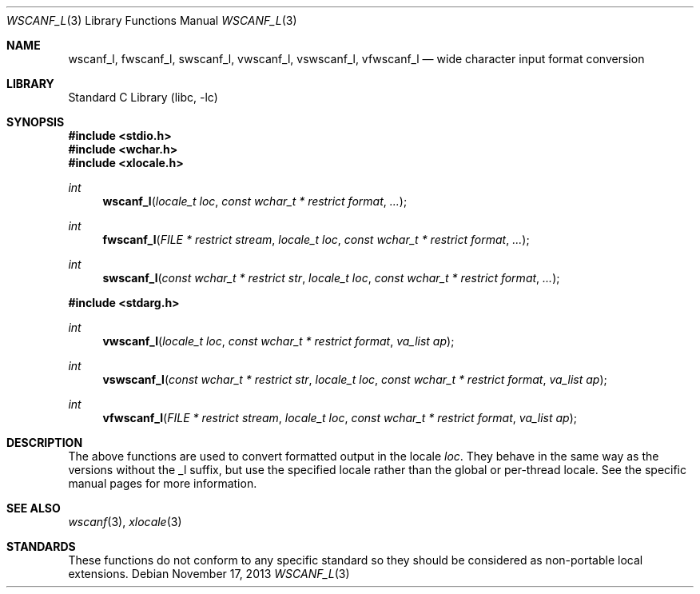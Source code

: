 .\" Copyright (c) 1990, 1991, 1993
.\"	The Regents of the University of California.  All rights reserved.
.\"
.\" This code is derived from software contributed to Berkeley by
.\" Chris Torek and the American National Standards Committee X3,
.\" on Information Processing Systems.
.\"
.\" Redistribution and use in source and binary forms, with or without
.\" modification, are permitted provided that the following conditions
.\" are met:
.\" 1. Redistributions of source code must retain the above copyright
.\"    notice, this list of conditions and the following disclaimer.
.\" 2. Redistributions in binary form must reproduce the above copyright
.\"    notice, this list of conditions and the following disclaimer in the
.\"    documentation and/or other materials provided with the distribution.
.\" 3. Neither the name of the University nor the names of its contributors
.\"    may be used to endorse or promote products derived from this software
.\"    without specific prior written permission.
.\"
.\" THIS SOFTWARE IS PROVIDED BY THE REGENTS AND CONTRIBUTORS ``AS IS'' AND
.\" ANY EXPRESS OR IMPLIED WARRANTIES, INCLUDING, BUT NOT LIMITED TO, THE
.\" IMPLIED WARRANTIES OF MERCHANTABILITY AND FITNESS FOR A PARTICULAR PURPOSE
.\" ARE DISCLAIMED.  IN NO EVENT SHALL THE REGENTS OR CONTRIBUTORS BE LIABLE
.\" FOR ANY DIRECT, INDIRECT, INCIDENTAL, SPECIAL, EXEMPLARY, OR CONSEQUENTIAL
.\" DAMAGES (INCLUDING, BUT NOT LIMITED TO, PROCUREMENT OF SUBSTITUTE GOODS
.\" OR SERVICES; LOSS OF USE, DATA, OR PROFITS; OR BUSINESS INTERRUPTION)
.\" HOWEVER CAUSED AND ON ANY THEORY OF LIABILITY, WHETHER IN CONTRACT, STRICT
.\" LIABILITY, OR TORT (INCLUDING NEGLIGENCE OR OTHERWISE) ARISING IN ANY WAY
.\" OUT OF THE USE OF THIS SOFTWARE, EVEN IF ADVISED OF THE POSSIBILITY OF
.\" SUCH DAMAGE.
.\"
.\"     @(#)scanf.3	8.2 (Berkeley) 12/11/93
.\" $FreeBSD: head/lib/libc/stdio/wscanf.3 235363 2012-05-12 20:27:13Z joel $
.\"
.Dd November 17, 2013
.Dt WSCANF_L 3
.Os
.Sh NAME
.Nm wscanf_l ,
.Nm fwscanf_l ,
.Nm swscanf_l ,
.Nm vwscanf_l ,
.Nm vswscanf_l ,
.Nm vfwscanf_l
.Nd wide character input format conversion
.Sh LIBRARY
.Lb libc
.Sh SYNOPSIS
.In stdio.h
.In wchar.h
.In xlocale.h
.Ft int
.Fn wscanf_l "locale_t loc" "const wchar_t * restrict format" ...
.Ft int
.Fn fwscanf_l "FILE * restrict stream" "locale_t loc" "const wchar_t * restrict format" ...
.Ft int
.Fn swscanf_l "const wchar_t * restrict str" "locale_t loc" "const wchar_t * restrict format" ...
.In stdarg.h
.Ft int
.Fn vwscanf_l "locale_t loc" "const wchar_t * restrict format" "va_list ap"
.Ft int
.Fn vswscanf_l "const wchar_t * restrict str" "locale_t loc" "const wchar_t * restrict format" "va_list ap"
.Ft int
.Fn vfwscanf_l "FILE * restrict stream" "locale_t loc" "const wchar_t * restrict format" "va_list ap"
.Sh DESCRIPTION
The above functions are used to convert formatted output in the locale
.Fa loc .
They behave in the same way as the versions without the _l suffix, but use
the specified locale rather than the global or per-thread locale.
See the specific manual pages for more information.
.Sh SEE ALSO
.Xr wscanf 3 ,
.Xr xlocale 3
.Sh STANDARDS
These functions do not conform to any specific standard so they should be
considered as non-portable local extensions.

